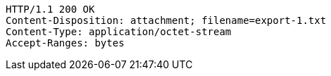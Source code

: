 [source,http,options="nowrap"]
----
HTTP/1.1 200 OK
Content-Disposition: attachment; filename=export-1.txt
Content-Type: application/octet-stream
Accept-Ranges: bytes
----
